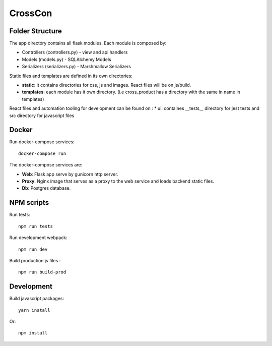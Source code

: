 ########
CrossCon
########

Folder Structure
----------------

The app directory contains all flask modules. Each module is composed by:

* Controllers (controllers.py) - view and api handlers
* Models (models.py) - SQLAlchemy Models
* Serializers (serializers.py) - Marshmallow Serializers


Static files and templates are defined in its own directories:

* **static**: it contains directories for css, js and images. React files will be on js/build.
* **templates**: each module has it own directory. (i.e cross_product has a directory with the same in name in templates)

React files and automation tooling for development can be found on :
* ui: containes __tests__ directory for jest tests and src directory for javascript files

Docker
------

Run docker-compose services: ::

  docker-compose run 

The docker-compose services are:

* **Web**: Flask app serve by gunicorn http server.
* **Proxy**: Nginx image that serves as a proxy to the web service and loads backend static files.
* **Db**: Postgres database.

NPM scripts
-----------

Run tests: ::

  npm run tests

Run development webpack: ::

  npm run dev

Build production js files : ::

  npm run build-prod


.. image:: ./merlin/static/merlin.png
   :align: center


Development
-----------

Build javascript packages: ::

  yarn install

Or: ::

  npm install
